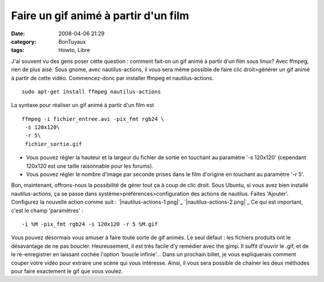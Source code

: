 Faire un gif animé à partir d'un film
#####################################
:date: 2008-04-06 21:29
:category: BonTuyaux
:tags: Howto, Libre

J'ai souvent vu des gens poser cette question : comment fait-on un
gif animé à partir d'un film sous linux? Avec ffmpeg, rien de plus
aisé. Sous gnome, avec nautilus-actions, il vous sera même possible
de faire clic droit>générer un gif animé à partir de cette vidéo.
Commencez-donc par installer ffmpeg et nautilus-actions.
::

    sudo apt-get install ffmpeg nautilus-actions

La syntaxe pour réaliser un gif animé à partir d'un film est
::

    ffmpeg -i fichier_entree.avi -pix_fmt rgb24 \
     -s 120x120\
     -r 5\
     fichier_sortie.gif


-  Vous pouvez régler la hauteur et la largeur du fichier de sortie
   en touchant au paramètre '-s 120x120' (cependant 120x120 est une
   taille raisonnable pour les forums).
-  Vous pouvez régler le nombre d'image par seconde prises dans le
   film d'origine en touchant au paramètre '-r 5'.

Bon, maintenant, offrons-nous la possibilité de gérer tout ça à
coup de clic droit. Sous Ubuntu, si vous avez bien installé
nautilus-actions, ça se passe dans
système>préférences>configuration des actions de nautilus. Faites
'Ajouter'. Configurez la nouvelle action comme suit :
`|nautilus-actions-1.png|`_ `|nautilus-actions-2.png|`_ Ce qui est
important, c'est le champ 'paramètres' :
::

    -i %M -pix_fmt rgb24 -s 120x120 -r 5 %M.gif

Vous pouvez désormais vous amuser à faire toute sorte de gif
animés. Le seul défaut : les fichiers produits ont le désavantage
de ne pas boucler. Heureusement, il est très facile d'y remédier
avec the gimp. Il suffit d'ouvrir le .gif, et de le ré-enregistrer
en laissant cochée l'option 'boucle infinie'... Dans un prochain
billet, je vous expliquerais comment couper votre vidéo pour
extraire une scène qui vous intéresse. Ainsi, il vous sera possible
de chainer les deux méthodes pour faire exactement le gif que vous
voulez.

.. _|image2|: http://chm.duquesne.free.fr/blog/wp-content/nautilus-actions-1.png
.. _|image3|: http://chm.duquesne.free.fr/blog/wp-content/nautilus-actions-2.png
.. |nautilus-actions-1.png| image:: http://chm.duquesne.free.fr/blog/wp-content/nautilus-actions-1.png
.. |nautilus-actions-2.png| image:: http://chm.duquesne.free.fr/blog/wp-content/nautilus-actions-2.png
.. |image2| image:: http://chm.duquesne.free.fr/blog/wp-content/nautilus-actions-1.png
.. |image3| image:: http://chm.duquesne.free.fr/blog/wp-content/nautilus-actions-2.png
